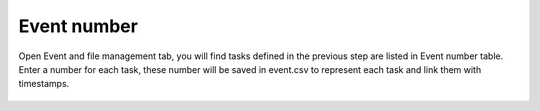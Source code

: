 Event number
--------------

Open Event and file management tab, you will find tasks defined in
the previous step are listed in Event number table. Enter a number
for each task, these number will be saved in event.csv to represent
each task and link them with timestamps.

    .. image:: ../tutorial_images/event_number_1.png
      :width: 400
      :alt: event_number